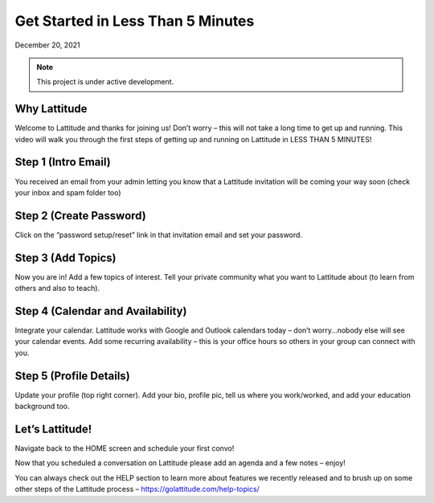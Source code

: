 Get Started in Less Than 5 Minutes
==================================
December 20, 2021

.. note::

   This project is under active development.

.. raw:: html
    <div class="gdlr-core-fluid-video-wrapper" style="padding-top: 56.25%;"><iframe width="560" height="315" src="https://www.youtube.com/embed/OiLJsJpG--g" title="YouTube video player" frameborder="0" allow="accelerometer; autoplay; clipboard-write; encrypted-media; gyroscope; picture-in-picture; web-share" allowfullscreen></iframe></div>

Why Lattitude
-------------
Welcome to Lattitude and thanks for joining us! Don’t worry – this will not take a long time to get up and running. This video will walk you through the first steps of getting up and running on Lattitude in LESS THAN 5 MINUTES!

Step 1 (Intro Email)
--------------------
You received an email from your admin letting you know that a Lattitude invitation will be coming your way soon (check your inbox and spam folder too)

Step 2 (Create Password)
------------------------
Click on the “password setup/reset” link in that invitation email and set your password.

Step 3 (Add Topics)
-------------------
Now you are in! Add a few topics of interest. Tell your private community what you want to Lattitude about (to learn from others and also to teach).

Step 4 (Calendar and Availability)
----------------------------------
Integrate your calendar. Lattitude works with Google and Outlook calendars today – don’t worry…nobody else will see your calendar events. Add some recurring availability – this is your office hours so others in your group can connect with you.

Step 5 (Profile Details)
------------------------
Update your profile (top right corner). Add your bio, profile pic, tell us where you work/worked, and add your education background too.

Let’s Lattitude!
----------------
Navigate back to the HOME screen and schedule your first convo!

Now that you scheduled a conversation on Lattitude please add an agenda and a few notes – enjoy!

You can always check out the HELP section to learn more about features we recently released and to brush up on some other steps of the Lattitude process – https://golattitude.com/help-topics/